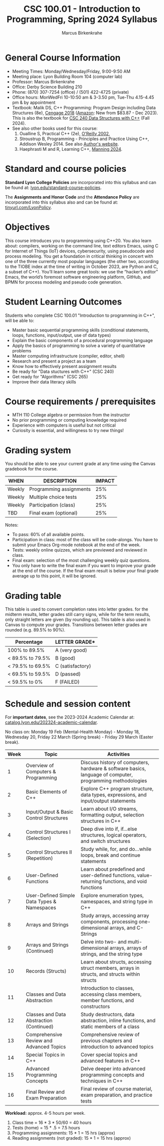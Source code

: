 #+TITLE:CSC 100.01 - Introduction to Programming, Spring 2024 Syllabus
#+AUTHOR: Marcus Birkenkrahe
#+options: toc:nil
#+startup: overview indent
* General Course Information

- Meeting Times: Monday/Wednesday/Friday, 9:00-9:50 AM
- Meeting place: Lyon Building Room 104 (computer lab)
- Professor: Marcus Birkenkrahe
- Office: Derby Science Building 210
- Phone: (870) 307-7254 (office) / (501) 422-4725 (private)
- Office hours: MonWedFri 10-10:50 am & 3-3.50 pm, Tue-Thu 4.15-4.45
  pm & by appointment
- Textbook: Malik DS, C++ Programming: Program Design including Data
  Structures (8e), [[https://www.cengage.com/c/c-programming-8e-malik/9781337117562/][Cengage 2018]] ([[https://www.amazon.com/Programming-Program-Design-Including-Structures/dp/1337117560][Amazon]]: New from $83.87 - Dec 2023).
  This is also the textbook for [[https://catalog.lyon.edu/computer-science/csc-240][CSC 240 Data Structures with C++]] (Fall
  2024).
- See also other books used for this course:
  1) Oualline S, Practical C++ (2e), [[https://www.oreilly.com/library/view/practical-c-programming/0596004192/][O'Reilly 2002]],
  2) Stroustrup B, Programming - Principles and Practice Using C++,
     Addison Wesley 2014. See also [[https://www.stroustrup.com/programming.html][Author's website]].
  3) Haephrasti M and R, Learning C++, [[https://www.manning.com/books/learning-c-plus-plus][Manning 2024]].
  
* Standard and course policies

*Standard Lyon College Policies* are incorporated into this syllabus
and can be found at: [[http://www.lyon.edu/standard-course-policies][lyon.edu/standard-course-policies]].

The *Assignments and Honor Code* and the *Attendance Policy* are
incorporated into this syllabus also and can be found at:
[[https://tinyurl.com/LyonPolicy][tinyurl.com/LyonPolicy]].

* Objectives

This course introduces you to programming using C++20. You also learn
about: compilers, working on the command line, text editors Emacs,
using C for Internet of Things (IoT) devices, cybersecurity, using
pseudocode and process modeling. You get a foundation in critical
thinking in concert with one of the three currently most popular
languages (the other two, according to the TIOBE index at the time of
writing in October 2023, are Python and C, a subset of C++). You’ll
learn some great tools: we use the “hacker’s editor” Emacs, the
world’s foremost software engineering platform, GitHub, and BPMN for
process modeling and pseudo code generation.

* Student Learning Outcomes

Students who complete CSC 100.01 "Introduction to programming in C++",
will be able to:

- Master basic sequential programming skills (conditional
  statements, loops, functions, input/output, use of data types)
- Explain the basic components of a procedural programming language
- Apply the basics of programming to solve a variety of quantitative
  problems
- Master computing infrastructure (compiler, editor, shell)
- Research and present a project as a team
- Know how to effectively present assignment results
- Be ready for "Data stuctures with C++" (CSC 240)
- Get ready for "Algorithms" (CSC 265)
- Improve their data literacy skills

* Course requirements / prerequisites

- MTH 110 College algebra or permission from the instructor
- No prior programming or computing knowledge required
- Experience with computers is useful but not critical
- Curiosity is essential, and willingness to try new things!

* Grading system

You should be able to see your current grade at any time using the
Canvas gradebook for the course.

| WHEN    | DESCRIPTION             | IMPACT |
|---------+-------------------------+--------|
| Weekly  | Programming assignments |    25% |
| Weekly  | Multiple choice tests   |    25% |
| Weekly  | Participation (class)   |    25% |
| TBD     | Final exam (optional)   |    25% |

Notes:
- To pass: 60% of all available points.
- Participation in class: most of the class will be code-alongs. You
  have to submit your Emacs Org-mode notebook at the end of the week.
- Tests: weekly online quizzes, which are previewed and reviewed in
  class.
- Final exam: selection of the most challenging weekly quiz questions.
- You only have to write the final exam if you want to improve your
  grade at the end of the course. If the final exam result is below
  your final grade average up to this point, it will be ignored.

* Grading table

This table is used to convert completion rates into letter grades. for
the midterm results, letter grades still carry signs, while for the
term results, only straight letters are given (by rounding up). This
table is also used in Canvas to compute your grades. Transitions
between letter grades are rounded (e.g. 89.5% to 90%).

|------------------+------------------|
| Percentage       | LETTER GRADE*    |
|------------------+------------------|
| 100% to 89.5%    | A (very good)    |
|------------------+------------------|
| < 89.5% to 79.5% | B (good)         |
|------------------+------------------|
| < 79.5% to 69.5% | C (satisfactory) |
|------------------+------------------|
| < 69.5% to 59.5% | D (passed)       |
|------------------+------------------|
| < 59.5% to 0%    | F (FAILED)       |
|------------------+------------------|

* Schedule and session content

For *important dates*, see the 2023-2024 Academic Calendar at:
[[https://catalog.lyon.edu/202324-academic-calendar][catalog.lyon.edu/202324-academic-calendar]].

No class on: Monday 19 Feb (Mental-Health Monday) - Monday 18,
Wednesday 20, Friday 22 March (Spring break) - Friday 29 March (Easter
break).

| Week | Topic                                       | Activities                                                                                                |
|------+---------------------------------------------+-----------------------------------------------------------------------------------------------------------|
|    1 | Overview of Computers & Programming         | Discuss history of computers, hardware & software basics, language of computer, programming methodologies |
|    2 | Basic Elements of C++                       | Explore C++ program structure, data types, expressions, and input/output statements                       |
|    3 | Input/Output & Basic Control Structures     | Learn about I/O streams, formatting output, selection structures in C++                                   |
|    4 | Control Structures I (Selection)            | Deep dive into if, if...else structures, logical operators, and switch structures                         |
|    5 | Control Structures II (Repetition)          | Study while, for, and do...while loops, break and continue statements                                     |
|    6 | User-Defined Functions                      | Learn about predefined and user-defined functions, value-returning functions, and void functions          |
|    7 | User-Defined Simple Data Types & Namespaces | Explore enumeration types, namespaces, and string type in C++                                             |
|    8 | Arrays and Strings                          | Study arrays, accessing array components, processing one-dimensional arrays, and C-Strings                |
|    9 | Arrays and Strings (Continued)              | Delve into two- and multi-dimensional arrays, arrays of strings, and the string type                      |
|   10 | Records (Structs)                           | Learn about structs, accessing struct members, arrays in structs, and structs within structs              |
|   11 | Classes and Data Abstraction                | Introduction to classes, accessing class members, member functions, and constructors                      |
|   12 | Classes and Data Abstraction (Continued)    | Study destructors, data abstraction, inline functions, and static members of a class                      |
|   13 | Comprehensive Review and Advanced Topics    | Comprehensive review of previous chapters and introduction to advanced topics                             |
|   14 | Special Topics in C++                       | Cover special topics and advanced features in C++                                                         |
|   15 | Advanced Programming Concepts               | Delve deeper into advanced programming concepts and techniques in C++                                     |
|   16 | Final Review and Exam Preparation           | Final review of course material, exam preparation, and practice tests                                     |

*Workload:* approx. 4-5 hours per week.
1. Class time = 16 * 3 * 50/60 = 40 hours
2. Tests (home) = 15 * .5 = 7.5 hours
3. Programming assignments: 15 * 1 = 15 hrs (approx)
4. Reading assignments (not graded): 15 * 1 = 15 hrs (approx)

